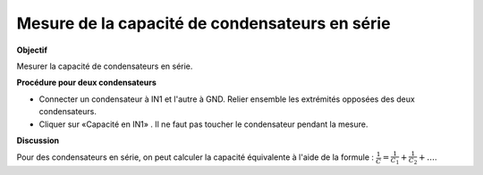 
Mesure de la capacité de condensateurs en série
===============================================

**Objectif**

Mesurer la capacité de condensateurs en série.

.. image:: schematics/cap-series.svg
	   :width: 300px

**Procédure pour deux condensateurs**

-  Connecter un condensateur à IN1 et l'autre à GND. Relier ensemble les
   extrémités opposées des deux condensateurs.
-  Cliquer sur «Capacité en IN1» . Il ne faut pas toucher le
   condensateur pendant la mesure.

**Discussion**

Pour des condensateurs en série, on peut calculer la capacité équivalente
à l'aide de la formule :
:math:`\frac{1}{C} = \frac{1}{C_1} + \frac{1}{C_2} + \dots`.
